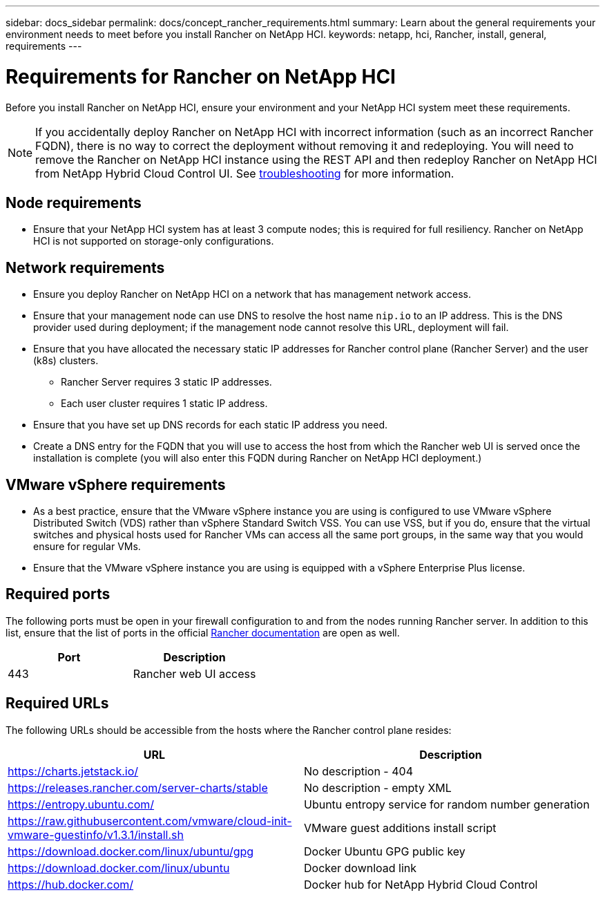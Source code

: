 ---
sidebar: docs_sidebar
permalink: docs/concept_rancher_requirements.html
summary: Learn about the general requirements your environment needs to meet before you install Rancher on NetApp HCI.
keywords: netapp, hci, Rancher, install, general, requirements
---

= Requirements for Rancher on NetApp HCI
:hardbreaks:
:nofooter:
:icons: font
:linkattrs:
:imagesdir: ../media/

[.lead]
Before you install Rancher on NetApp HCI, ensure your environment and your NetApp HCI system meet these requirements.

NOTE: If you accidentally deploy Rancher on NetApp HCI with incorrect information (such as an incorrect Rancher FQDN), there is no way to correct the deployment without removing it and redeploying. You will need to remove the Rancher on NetApp HCI instance using the REST API and then redeploy Rancher on NetApp HCI from NetApp Hybrid Cloud Control UI. See link:task_rancher_remove_deployment.html[troubleshooting^] for more information.

== Node requirements

* Ensure that your NetApp HCI system has at least 3 compute nodes; this is required for full resiliency. Rancher on NetApp HCI is not supported on storage-only configurations.

== Network requirements

* Ensure you deploy Rancher on NetApp HCI on a network that has management network access.
* Ensure that your management node can use DNS to resolve the host name `nip.io` to an IP address. This is the DNS provider used during deployment; if the management node cannot resolve this URL, deployment will fail.
* Ensure that you have allocated the necessary static IP addresses for Rancher control plane (Rancher Server) and the user (k8s) clusters.
** Rancher Server requires 3 static IP addresses.
** Each user cluster requires 1 static IP address.
* Ensure that you have set up DNS records for each static IP address you need.
* Create a DNS entry for the FQDN that you will use to access the host from which the Rancher web UI is served once the installation is complete (you will also enter this FQDN during Rancher on NetApp HCI deployment.)

== VMware vSphere requirements

* As a best practice, ensure that the VMware vSphere instance you are using is configured to use VMware vSphere Distributed Switch (VDS) rather than vSphere Standard Switch VSS. You can use VSS, but if you do, ensure that the virtual switches and physical hosts used for Rancher VMs can access all the same port groups, in the same way that you would ensure for regular VMs.
* Ensure that the VMware vSphere instance you are using is equipped with a vSphere Enterprise Plus license.

== Required ports

The following ports must be open in your firewall configuration to and from the nodes running Rancher server. In addition to this list, ensure that the list of ports in the official https://rancher.com/docs/rancher/v2.x/en/installation/requirements/ports/[Rancher documentation^] are open as well.

|===
|Port |Description

|443
|Rancher web UI access
|===

== Required URLs

The following URLs should be accessible from the hosts where the Rancher control plane resides:

|===
|URL |Description

|https://charts.jetstack.io/
|No description - 404

|https://releases.rancher.com/server-charts/stable
|No description - empty XML

|https://entropy.ubuntu.com/
|Ubuntu entropy service for random number generation

|https://raw.githubusercontent.com/vmware/cloud-init-vmware-guestinfo/v1.3.1/install.sh
|VMware guest additions install script

|https://download.docker.com/linux/ubuntu/gpg
|Docker Ubuntu GPG public key

|https://download.docker.com/linux/ubuntu
|Docker download link

|https://hub.docker.com/
|Docker hub for NetApp Hybrid Cloud Control
|===
